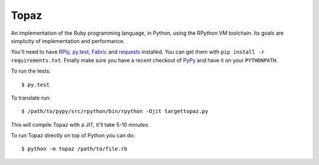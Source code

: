 Topaz
=====


.. image:: https://travis-ci.org/topazproject/topaz.png?branch=master
    :target: https://travis-ci.org/topazproject/topaz

An implementation of the Ruby programming language, in Python, using the
RPython VM toolchain. Its goals are simplicity of implementation and
performance.

You'll need to have `RPly`_, `py.test`_, `Fabric`_ and `requests`_ installed.
You can get them with ``pip install -r requirements.txt``. Finally make sure
you have a recent checkout of `PyPy`_ and have it on your ``PYTHONPATH``.

.. _`RPly`: https://github.com/alex/rply
.. _`py.test`: http://pytest.org/
.. _`PyPy`: https://bitbucket.org/pypy/pypy
.. _`Fabric`: http://fabfile.org
.. _`Requests`: http://python-requests.org

To run the tests::

    $ py.test

To translate run::

    $ /path/to/pypy/src/rpython/bin/rpython -Ojit targettopaz.py

This will compile Topaz with a JIT, it'll take 5-10 minutes.

To run Topaz directly on top of Python you can do::

    $ python -m topaz /path/to/file.rb
